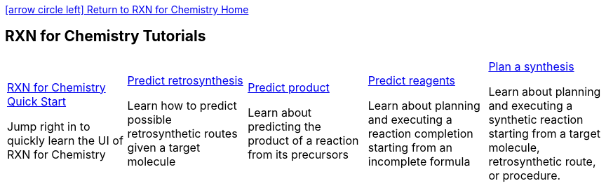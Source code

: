 = RXN for Chemistry Tutorials 
:docinfo: shared
:icons: font
:showtitle!:
:source-highlighter: rouge
:nofooter:

link:https://rxn.app.accelerate.science/rxn/home[icon:arrow-circle-left[2x]  Return to RXN for Chemistry Home]

[discrete]
== {doctitle}

[width="100%",cols="20%,20%,20%,20%,20%",]
|==================================================================================================================================================
a|
link:./quick_start.html[RXN for Chemistry Quick Start]

Jump right in to quickly learn the UI of RXN for Chemistry

 a|
link:./predict_retrosynthesis.html[Predict retrosynthesis]

Learn how to predict possible retrosynthetic routes given a target molecule

 a|
link:./predict_product.html[Predict product]

Learn about predicting the product of a reaction from its precursors

 a|
link:./predict_reagents.html[Predict reagents]

Learn about planning and executing a reaction completion starting from an incomplete formula

 a|
link:./plan_synthesis.html[Plan a synthesis]

Learn about planning and executing a synthetic reaction starting from a target molecule, retrosynthetic route, or procedure.

|==================================================================================================================================================
